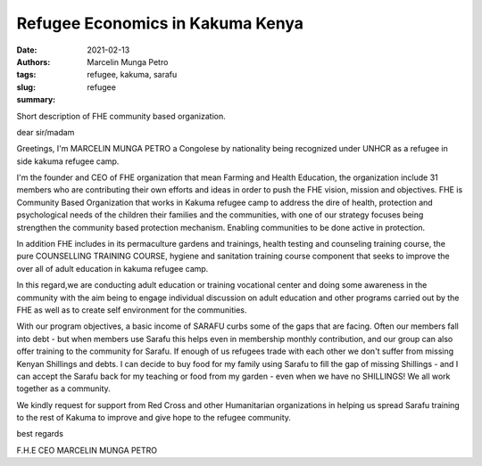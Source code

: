 .. _refugee_marcelin:

Refugee Economics in Kakuma Kenya
####################################

:date: 2021-02-13
:authors: Marcelin Munga Petro
:tags: refugee, kakuma, sarafu
:slug: refugee
:summary:

.. image:: /images/blog/refugee1.webp
    :align: center
    :alt: refugee1

Short description of FHE community based organization.

dear sir/madam

Greetings, I'm MARCELIN MUNGA PETRO a Congolese by nationality being recognized under UNHCR as a refugee in side kakuma refugee camp.

I'm the founder and CEO  of FHE organization that mean Farming and Health Education, the organization include 31 members who are contributing their own efforts and ideas in order to push the FHE vision, mission and objectives. FHE is Community Based Organization that works in Kakuma refugee camp to address the dire of health, protection and psychological  needs of the children their families and the communities, with one of our strategy focuses being strengthen the community based protection mechanism. Enabling communities to be done active in protection.

.. image:: /images/blog/refugee2.webp
    :align: center
    :alt: refugee2

In addition FHE includes in its permaculture gardens and trainings, health testing and counseling training course, the pure COUNSELLING TRAINING COURSE, hygiene and sanitation training course component that seeks to improve the over all of adult education in kakuma refugee camp.

In this regard,we are conducting adult education or training vocational center and doing some awareness in the community with the aim being to engage individual discussion on adult education and other programs carried out by the FHE as well as to create self environment for the communities.

.. image:: /images/blog/refugee3.webp
    :align: center
    :alt: refugee3

With our program objectives, a basic income of SARAFU curbs some of the gaps that are facing. Often our members fall into debt - but when members use Sarafu this helps even in membership monthly contribution, and our group can also offer training to the community for Sarafu. If enough of us refugees trade with each other we don't suffer from missing Kenyan Shillings and debts. I can decide to buy food for my family using Sarafu to fill the gap of missing Shillings - and I can accept the Sarafu back for my teaching or food from my garden - even when we have no SHILLINGS! We all work together as a community.

We kindly request for support from Red Cross and other Humanitarian organizations in helping us spread Sarafu training to the rest of Kakuma to improve and give hope to the refugee community.

best regards

F.H.E CEO MARCELIN MUNGA PETRO
